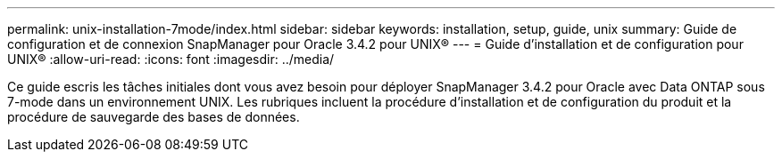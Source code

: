 ---
permalink: unix-installation-7mode/index.html 
sidebar: sidebar 
keywords: installation, setup, guide, unix 
summary: Guide de configuration et de connexion SnapManager pour Oracle 3.4.2 pour UNIX® 
---
= Guide d'installation et de configuration pour UNIX®
:allow-uri-read: 
:icons: font
:imagesdir: ../media/


[role="lead"]
Ce guide escris les tâches initiales dont vous avez besoin pour déployer SnapManager 3.4.2 pour Oracle avec Data ONTAP sous 7-mode dans un environnement UNIX. Les rubriques incluent la procédure d'installation et de configuration du produit et la procédure de sauvegarde des bases de données.
